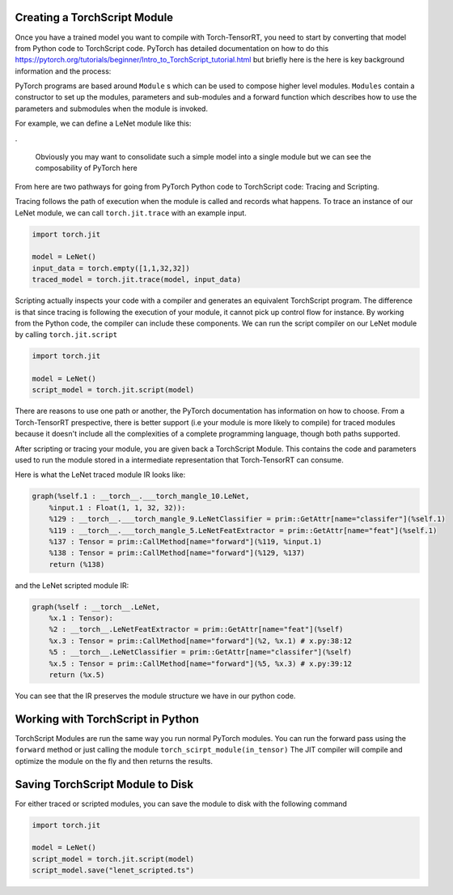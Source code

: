 .. _creating_a_ts_mod:

Creating a TorchScript Module
------------------------------

Once you have a trained model you want to compile with Torch-TensorRT, you need to start by converting that model from Python code to TorchScript code.
PyTorch has detailed documentation on how to do this https://pytorch.org/tutorials/beginner/Intro_to_TorchScript_tutorial.html but briefly here is the
here is key background information and the process:

PyTorch programs are based around ``Module`` s which can be used to compose higher level modules. ``Modules`` contain a constructor to set up the modules, parameters and sub-modules
and a forward function which describes how to use the parameters and submodules when the module is invoked.

For example, we can define a LeNet module like this:

.. code-block:: python
    :linenos:

    import torch.nn as nn
    import torch.nn.functional as F

    class LeNetFeatExtractor(nn.Module):
        def __init__(self):
            super(LeNetFeatExtractor, self).__init__()
            self.conv1 = nn.Conv2d(1, 6, 3)
            self.conv2 = nn.Conv2d(6, 16, 3)

        def forward(self, x):
            x = F.max_pool2d(F.relu(self.conv1(x)), (2, 2))
            x = F.max_pool2d(F.relu(self.conv2(x)), 2)
            return x

    class LeNetClassifier(nn.Module):
        def __init__(self):
            super(LeNetClassifier, self).__init__()
            self.fc1 = nn.Linear(16 * 6 * 6, 120)
            self.fc2 = nn.Linear(120, 84)
            self.fc3 = nn.Linear(84, 10)

        def forward(self, x):
            x = torch.flatten(x,1)
            x = F.relu(self.fc1(x))
            x = F.relu(self.fc2(x))
            x = self.fc3(x)
            return x

    class LeNet(nn.Module):
        def __init__(self):
            super(LeNet, self).__init__()
            self.feat = LeNetFeatExtractor()
            self.classifer = LeNetClassifier()

        def forward(self, x):
            x = self.feat(x)
            x = self.classifer(x)
            return x

.

    Obviously you may want to consolidate such a simple model into a single module but we can see the composability of PyTorch here

From here are two pathways for going from PyTorch Python code to TorchScript code: Tracing and Scripting.

Tracing follows the path of execution when the module is called and records what happens.
To trace an instance of our LeNet module, we can call ``torch.jit.trace`` with an example input.

.. code-block:: python

    import torch.jit

    model = LeNet()
    input_data = torch.empty([1,1,32,32])
    traced_model = torch.jit.trace(model, input_data)

Scripting actually inspects your code with a compiler and generates an equivalent TorchScript program. The difference is that since tracing
is following the execution of your module, it cannot pick up control flow for instance. By working from the Python code, the compiler can
include these components. We can run the script compiler on our LeNet module by calling ``torch.jit.script``

.. code-block:: python

    import torch.jit

    model = LeNet()
    script_model = torch.jit.script(model)

There are reasons to use one path or another, the PyTorch documentation has information on how to choose. From a Torch-TensorRT prespective, there is
better support (i.e your module is more likely to compile) for traced modules because it doesn't include all the complexities of a complete
programming language, though both paths supported.

After scripting or tracing your module, you are given back a TorchScript Module. This contains the code and parameters used to run the module stored
in a intermediate representation that Torch-TensorRT can consume.

Here is what the LeNet traced module IR looks like:

.. code-block:: none

    graph(%self.1 : __torch__.___torch_mangle_10.LeNet,
        %input.1 : Float(1, 1, 32, 32)):
        %129 : __torch__.___torch_mangle_9.LeNetClassifier = prim::GetAttr[name="classifer"](%self.1)
        %119 : __torch__.___torch_mangle_5.LeNetFeatExtractor = prim::GetAttr[name="feat"](%self.1)
        %137 : Tensor = prim::CallMethod[name="forward"](%119, %input.1)
        %138 : Tensor = prim::CallMethod[name="forward"](%129, %137)
        return (%138)

and the LeNet scripted module IR:

.. code-block:: none

    graph(%self : __torch__.LeNet,
        %x.1 : Tensor):
        %2 : __torch__.LeNetFeatExtractor = prim::GetAttr[name="feat"](%self)
        %x.3 : Tensor = prim::CallMethod[name="forward"](%2, %x.1) # x.py:38:12
        %5 : __torch__.LeNetClassifier = prim::GetAttr[name="classifer"](%self)
        %x.5 : Tensor = prim::CallMethod[name="forward"](%5, %x.3) # x.py:39:12
        return (%x.5)

You can see that the IR preserves the module structure we have in our python code.

.. _ts_in_py:

Working with TorchScript in Python
-----------------------------------

TorchScript Modules are run the same way you run normal PyTorch modules. You can run the forward pass using the
``forward`` method or just calling the module ``torch_scirpt_module(in_tensor)`` The JIT compiler will compile
and optimize the module on the fly and then returns the results.

Saving TorchScript Module to Disk
-----------------------------------

For either traced or scripted modules, you can save the module to disk with the following command

.. code-block:: python

    import torch.jit

    model = LeNet()
    script_model = torch.jit.script(model)
    script_model.save("lenet_scripted.ts")
